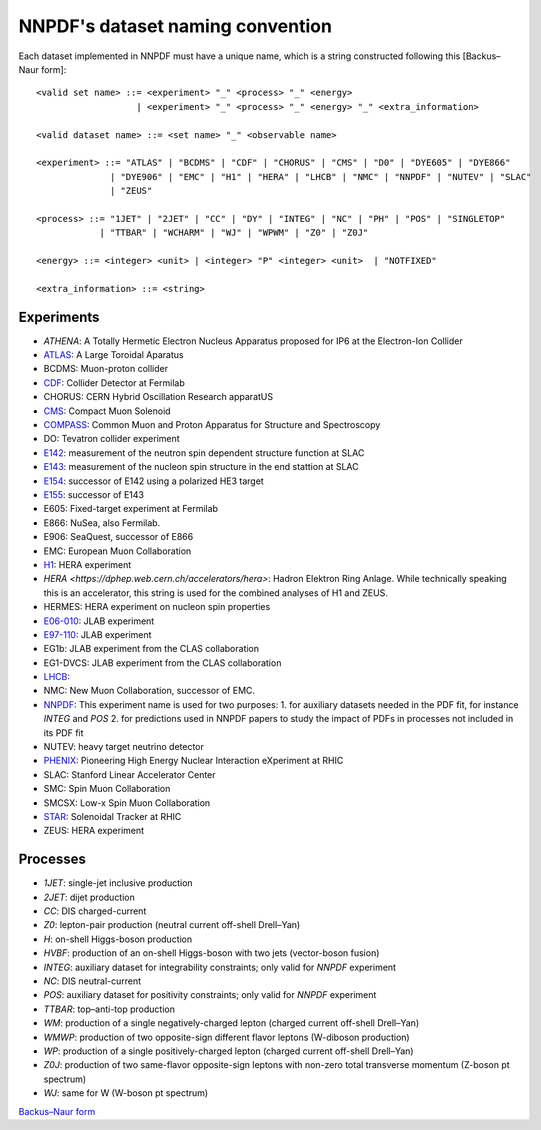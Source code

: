 .. _dataset-naming-convention:


=================================
NNPDF's dataset naming convention
=================================

Each dataset implemented in NNPDF must have a unique name, which is a string
constructed following this [Backus–Naur form]::

  <valid set name> ::= <experiment> "_" <process> "_" <energy>
                     | <experiment> "_" <process> "_" <energy> "_" <extra_information>

  <valid dataset name> ::= <set name> "_" <observable name>

  <experiment> ::= "ATLAS" | "BCDMS" | "CDF" | "CHORUS" | "CMS" | "D0" | "DYE605" | "DYE866" 
                | "DYE906" | "EMC" | "H1" | "HERA" | "LHCB" | "NMC" | "NNPDF" | "NUTEV" | "SLAC"
                | "ZEUS"

  <process> ::= "1JET" | "2JET" | "CC" | "DY" | "INTEG" | "NC" | "PH" | "POS" | "SINGLETOP" 
              | "TTBAR" | "WCHARM" | "WJ" | "WPWM" | "Z0" | "Z0J"

  <energy> ::= <integer> <unit> | <integer> "P" <integer> <unit>  | "NOTFIXED"

  <extra_information> ::= <string>


Experiments
===========

- `ATHENA`: A Totally Hermetic Electron Nucleus Apparatus 
  proposed for IP6 at the Electron-Ion Collider
- `ATLAS <https://home.cern/science/experiments/atlas>`_: A Large Toroidal
  Aparatus
- BCDMS: Muon-proton collider
- `CDF <https://www.fnal.gov/pub/tevatron/experiments/cdf.html>`_: Collider Detector at Fermilab
- CHORUS: CERN Hybrid Oscillation Research apparatUS
- `CMS <https://home.cern/science/experiments/cms>`_: Compact Muon Solenoid
- `COMPASS <https://home.cern/science/experiments/compass>`_: Common Muon and Proton Apparatus 
  for Structure and Spectroscopy
- DO: Tevatron collider experiment 
- `E142 <https://inspirehep.net/experiments/1108817>`_: measurement of the neutron 
  spin dependent structure function at SLAC
- `E143 <https://inspirehep.net/experiments/1108679>`_: measurement of the nucleon 
  spin structure in the end stattion at SLAC
- `E154 <https://inspirehep.net/experiments/1108588>`_: successor of E142 
  using a polarized HE3 target
- `E155 <https://inspirehep.net/experiments/1108587>`_: successor of E143
- E605: Fixed-target experiment at Fermilab
- E866: NuSea, also Fermilab.
- E906: SeaQuest, successor of E866
- EMC: European Muon Collaboration
- `H1 <https://h1.desy.de/>`_: HERA experiment
- `HERA <https://dphep.web.cern.ch/accelerators/hera>`: Hadron Elektron Ring
  Anlage. While technically speaking this is an accelerator, this string is
  used for the combined analyses of H1 and ZEUS.
- HERMES: HERA experiment on nucleon spin properties
- `E06-010 <https://hallaweb.jlab.org/experiment/transversity/>`_: JLAB experiment
- `E97-110 <https://hallaweb.jlab.org/experiment/E97-110/>`_: JLAB experiment
- EG1b: JLAB experiment from the CLAS collaboration
- EG1-DVCS: JLAB experiment from the CLAS collaboration
- `LHCB <https://home.cern/science/experiments/lhcb>`_:
- NMC: New Muon Collaboration, successor of EMC.
- `NNPDF <https://nnpdf.mi.infn.it/>`_: This experiment name is used for two
  purposes:
  1. for auxiliary datasets needed in the PDF fit, for instance `INTEG` and `POS`
  2. for predictions used in NNPDF papers to study the impact of PDFs in processes not included in its PDF fit
- NUTEV: heavy target neutrino detector
- `PHENIX <https://www.bnl.gov/rhic/phenix.php>`_: Pioneering High Energy Nuclear 
  Interaction eXperiment at RHIC
- SLAC: Stanford Linear Accelerator Center
- SMC: Spin Muon Collaboration
- SMCSX: Low-x Spin Muon Collaboration
- `STAR <https://www.bnl.gov/rhic/star.php>`_: Solenoidal Tracker at RHIC
- ZEUS: HERA experiment



Processes
=========

- `1JET`: single-jet inclusive production
- `2JET`: dijet production
- `CC`: DIS charged-current
- `Z0`: lepton-pair production (neutral current off-shell Drell–Yan)
- `H`: on-shell Higgs-boson production
- `HVBF`: production of an on-shell Higgs-boson with two jets (vector-boson
  fusion)
- `INTEG`: auxiliary dataset for integrability constraints; only valid for
  `NNPDF` experiment
- `NC`: DIS neutral-current
- `POS`: auxiliary dataset for positivity constraints; only valid for
  `NNPDF` experiment
- `TTBAR`: top–anti-top production
- `WM`: production of a single negatively-charged lepton (charged current
  off-shell Drell–Yan)
- `WMWP`: production of two opposite-sign different flavor leptons (W-diboson
  production)
- `WP`: production of a single positively-charged lepton (charged current
  off-shell Drell–Yan)
- `Z0J`: production of two same-flavor opposite-sign leptons with non-zero
  total transverse momentum (Z-boson pt spectrum)
- `WJ`: same for W (W-boson pt spectrum)

`Backus–Naur form <https://en.wikipedia.org/wiki/Backus%E2%80%93Naur_form>`_

